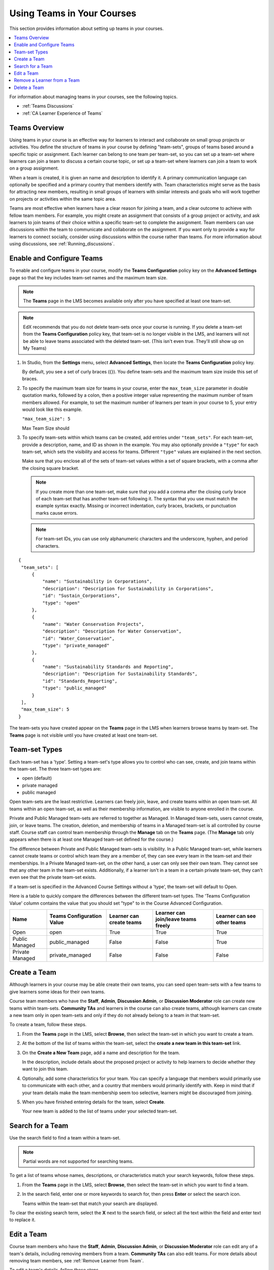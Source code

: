 .. _Teams Setup:

##########################################
Using Teams in Your Courses
##########################################

This section provides information about setting up teams in your courses.

.. contents::
  :local:
  :depth: 2

For information about managing teams in your courses, see the following topics.

* :ref:`Teams Discussions`
* :ref:`CA Learner Experience of Teams`


.. _CA_Teams_Overview:

*******************************
Teams Overview
*******************************

Using teams in your course is an effective way for learners to interact and
collaborate on small group projects or activities. You define the structure of
teams in your course by defining "team-sets", groups of teams based around a specific
topic or assignment. Each learner can belong to one team per team-set, so you can set
up a team-set where learners can join a team to discuss a certain course topic,
or set up a team-set where learners can join a team to work on a group assignment.

When a team is created, it is given an name and description to identify it. 
A primary communication language can optionally be specified
and a primary country that members identify with. Team characteristics might
serve as the basis for attracting new members, resulting in small groups of
learners with similar interests and goals who will work together on projects
or activities within the same topic area.

Teams are most effective when learners have a clear reason for joining a team,
and a clear outcome to achieve with fellow team members. For example, you
might create an assignment that consists of a group project or activity, 
and ask learners to join teams of their choice within a specific team-set to complete
the assignment. Team members can use discussions within the team to communicate
and collaborate on the assignment. If you want only to  provide a way for learners
to connect socially, consider using discussions within the course rather than teams.
For more information about using discussions, see :ref:`Running_discussions`.


.. _Enable and Configure Teams:

*******************************
Enable and Configure Teams
*******************************

To enable and configure teams in your course, modify the **Teams
Configuration** policy key on the **Advanced Settings** page so that the key
includes team-set names and the maximum team size.

.. note:: The **Teams** page in the LMS becomes available only after you have
   specified at least one team-set.

.. note::  EdX recommends that you do not delete team-sets once your course is
   running. If you delete a team-set from the **Teams Configuration** policy key,
   that team-set is no longer visible in the LMS, and learners will not be able to leave
   teams associated with the deleted team-set. (This isn't even true. They'll still show up on My Teams)

#. In Studio, from the **Settings** menu, select **Advanced Settings**,
   then locate the **Teams Configuration** policy key.

   By default, you see a set of curly braces ({}). You define team-sets and the
   maximum team size inside this set of braces.

#. To specify the maximum team size for teams in your course, enter the
   ``max_team_size`` parameter in double quotation marks, followed by a colon,
   then a positive integer value representing the maximum number of team
   members allowed. For example, to set the maximum number of learners per
   team in your course to 5, your entry would look like this example.

   ``"max_team_size": 5``

   Max Team Size should 

#. To specify team-sets within which teams can be created, add entries under
   ``"team_sets"``. For each team-set, provide a description, name, and ID as shown
   in the example. You may also optionally provide a ``"type"`` for each team-set,
   which sets the visibility and access for teams. Different ``"type"`` values are
   explained in the next section.

   Make sure that you enclose all of the sets of team-set values within a set of
   square brackets, with a comma after the closing square bracket.

   .. note:: If you create more than one team-set, make sure that you add a comma
      after the closing curly brace of each team-set that has another team-set
      following it. The syntax that you use must match the example syntax
      exactly. Missing or incorrect indentation, curly braces, brackets, or
      punctuation marks cause errors.

   .. note:: For team-set IDs, you can use only alphanumeric characters and the
      underscore, hyphen, and period characters.


::

   {
    "team_sets": [
        {
            "name": "Sustainability in Corporations",
            "description": "Description for Sustainability in Corporations",
            "id": "Sustain_Corporations",
            "type": "open"
        },
        {
            "name": "Water Conservation Projects",
            "description": "Description for Water Conservation",
            "id": "Water_Conservation",
            "type": "private_managed"
        },
        {
            "name": "Sustainability Standards and Reporting",
            "description": "Description for Sustainability Standards",
            "id": "Standards_Reporting",
            "type": "public_managed"
        }
    ],
    "max_team_size": 5
   }


The team-sets you have created appear on the **Teams** page in the LMS when
learners browse teams by team-set. The **Teams** page is not visible until you
have created at least one team-set.


.. image:: ../../../../shared/images/Teams_TopicsView.png
  :width: 600
  :alt: Three team-sets on the Browse Teams page.

.. _Team-set Types:

******************
Team-set Types
******************

Each team-set has a 'type'. Setting a team-set's type allows you to control who can see, create, and join teams within
the team-set. The three team-set types are:

- open (default)
- private managed
- public managed

Open team-sets are the least restrictive. Learners can freely join, leave, and create teams within an open team-set.
All teams within an open team-set, as well as their membership information, are visible to anyone enrolled in the course.

Private and Public Managed team-sets are referred to together as Managed. In Managed team-sets, users cannot create,
join, or leave teams. The creation, deletion, and membership of teams in a Managed team-set is all controlled by course
staff. Course staff can control team membership through the **Manage** tab on the **Teams** page. (The **Manage** tab 
only appears when there is at least one Managed team-set defined for the course.)

The difference between Private and Public Managed team-sets is visibility. In a Public Managed team-set, while learners
cannot create teams or control which team they are a member of, they can see every team in the team-set and their
memberships. In a Private Managed team-set, on the other hand, a user can only see their own team. They cannot see that any other
team in the team-set exists. Additionally, if a learner isn't in a team in a certain private team-set, they can't even
see that the private team-set exists.

If a team-set is specified in the Advanced Course Settings without a 'type', the team-set will default to Open.

Here is a table to quickly compare the differences between the different team-set types. The 'Teams Configuration Value' 
column contains the value that you should set "type" to in the Course Advanced Configuration.

================  ===========================  ==========================  =====================================  =============================
 Name              Teams Configuration Value    Learner can create teams    Learner can join/leave teams freely    Learner can see other teams
================  ===========================  ==========================  =====================================  =============================
Open               open                         True                        True                                   True
Public Managed     public_managed               False                       False                                  True
Private Managed    private_managed              False                       False                                  False
================  ===========================  ==========================  =====================================  =============================


.. _Create a Team:

******************
Create a Team
******************

Although learners in your course may be able create their own teams, you can seed open
team-sets with a few teams to give learners some ideas for their own teams.

Course team members who have the **Staff**, **Admin**, **Discussion Admin**,
or **Discussion Moderator** role can create new teams within team-sets.
**Community TAs** and learners in the course can also create teams, although
learners can create a new team only in open team-sets and only if they do not already
belong to a team in that team-set.

To create a team, follow these steps.

#. From the **Teams** page in the LMS, select **Browse**, then select the
   team-set in which you want to create a team.

#. At the bottom of the list of teams within the team-set, select the **create a
   new team in this team-set** link.

   .. image:: ../../../../shared/images/Teams_CreateNewTeamLink.png
     :width: 600
     :alt: The "create a new team in this team-set" link


3. On the **Create a New Team** page, add a name and description for the team.

   In the description, include details about the proposed project or activity
   to help learners to decide whether they want to join this team.

   .. image:: ../../../../shared/images/Teams_CreateNewTeamForm.png
     :width: 600
     :alt: Empty form with fields to be completed when you create a new team.

#. Optionally, add some characteristics for your team. You can specify a
   language that members would primarily use to communicate with each other,
   and a country that members would primarily identify with. Keep in mind that
   if your team details make the team membership seem too selective, learners
   might be discouraged from joining.

#. When you have finished entering details for the team, select **Create**.

   Your new team is added to the list of teams under your selected team-set.



.. _Search for a Team:

******************
Search for a Team
******************

Use the search field to find a team within a team-set.

.. note:: Partial words are not supported for searching teams.

To get a list of teams whose names, descriptions, or characteristics match
your search keywords, follow these steps.

#. From the **Teams** page in the LMS, select **Browse**, then select the
   team-set in which you want to find a team.

#. In the search field, enter one or more keywords to search for, then press
   **Enter** or select the search icon.

   Teams within the team-set that match your search are displayed.

To clear the existing search term, select the **X** next to the search field,
or select all the text within the field and enter text to replace it.


.. _Edit a Team:

******************
Edit a Team
******************

Course team members who have the **Staff**, **Admin**, **Discussion Admin**,
or **Discussion Moderator** role can edit any of a team's details, including
removing members from a team. **Community TAs** can also edit teams. For more
details about removing team members, see :ref:`Remove Learner from Team`.

To edit a team's details, follow these steps.

.. note:: Before making significant changes to a team, communicate with team
   members so that they are aware of the changes and their impacts.

#. In the LMS, select the **Teams** tab.
#. On the **Teams** page, select **Browse** to show all team-sets.
#. Select the arrow button for the team-set to show all teams in that team-set.
#. Locate the team that you want to edit. To find the team, you can search
   using keywords or sort teams by last activity or open slots.
#. Select **View** for the team that you want to edit.
#. Select **Edit Team**.
#. Make your changes, then select **Update**.
   The team's details are updated.


.. _Remove Learner from Team:

********************************
Remove a Learner from a Team
********************************

Course team members who have the **Staff**, **Admin**, **Discussion Admin**,
or **Discussion Moderator** role can remove members from a team. **Community
TAs** can also remove learners from a team. You might want to remove a learner
from a team and make the spot on the team available to other learners if, for
example, a learner joined a team but is not participating, or if a learner has
unenrolled from the course without leaving the team.

.. note:: Before making significant changes to a team, communicate with team
   members so that they are aware of the changes you will make, and their
   impacts.

To remove a learner from a team, follow these steps.

#. In the LMS, select the **Teams** tab.
#. On the **Teams** page, select **Browse** to show all team-sets.
#. Select the arrow button for the team-set to show all teams in that team-set.
#. Locate the team that you want to edit. To find the team, you can search
   using keywords or sort teams by last activity or open slots.
#. Select **View** for the team from which you want to remove a learner.
#. Select **Edit Team**.
#. On the **Instructor Tools** bar, select **Edit Membership**.

   .. image:: ../../../../shared/images/Teams_InstructorToolsEditMembers.png
     :width: 600
     :alt: The Edit Membership button on the "Instructor Tools" bar on the Edit Team page.

#. On the team's **Membership** page, select **Remove** next to the name of
   the learner who you want to remove from the team.
#. In the confirmation message, select **Remove**.


   The team member you removed no longer appears on the **Membership** page.

#. Repeat steps 8 and 9 to remove additional members.

   The team members you removed no longer appear on the **Membership** page,
   and the count of team members is updated wherever it appears on team pages.





.. _Delete a Team:

******************
Delete a Team
******************

Course team members who have the **Staff**, **Admin**, **Discussion Admin**,
or **Discussion Moderator** role can delete teams. **Community TAs** can also
delete teams. you might need to manage the teams in your course, including
deleting teams that remain empty or where members are experiencing abusive
situations.

When you delete a team, all learners are removed from the team membership.
Neither learners nor course team members can access discussions from deleted
teams.

.. note:: Deleting a team removes it permanently from the course, and cannot
   be undone.

To delete a team, follow these steps.

#. In the LMS, select the **Teams** tab.
#. On the **Teams** page, select **Browse** to show all team-sets.
#. Select the arrow button for the team-set to show all teams in that team-set.
#. Locate the team that you want to delete. To find the team, you can search
   using keywords or sort teams by last activity or open slots.
#. Select **View** for the team that you want to delete, then select **Edit
   Team**.
#. On the **Instructor Tools** bar, select **Delete Team**.

   .. image:: ../../../../shared/images/Teams_InstructorToolsDeleteTeam.png
     :width: 600
     :alt: The Edit Membership button on the "Instructor Tools" bar on the Edit Team page.

#. In the confirmation message, select **Delete**.

   You return to the team-set page, where you receive a confirmation that the
   team has been successfully deleted. The team no longer appears in the teams
   list within its team-set. Learners who were previously members of this team no
   longer belong to a team.
